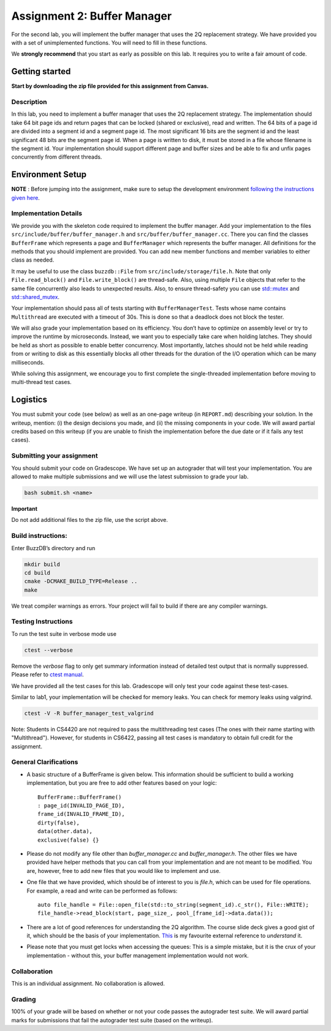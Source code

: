 Assignment 2: Buffer Manager
==================================

For the second lab, you will implement the buffer manager that uses the
2Q replacement strategy. We have provided you with a set of
unimplemented functions. You will need to fill in these functions.

We **strongly recommend** that you start as early as possible on this
lab. It requires you to write a fair amount of code.


Getting started
---------------

**Start by downloading the zip file provided for this assignment from Canvas.**

Description
~~~~~~~~~~~

In this lab, you need to implement a buffer manager that uses the 2Q
replacement strategy. The implementation should take 64 bit page ids and
return pages that can be locked (shared or exclusive), read and written.
The 64 bits of a page id are divided into a segment id and a segment
page id. The most significant 16 bits are the segment id and the least
significant 48 bits are the segment page id. When a page is written to
disk, it must be stored in a file whose filename is the segment id. Your
implementation should support different page and buffer sizes and be
able to fix and unfix pages concurrently from different threads.

Environment Setup
----------------

**NOTE** : Before jumping into the assignment, make sure to setup the development 
environment `following the instructions given here <https://buzzdb-docs.readthedocs.io/part1/setup.html>`__.


Implementation Details
~~~~~~~~~~~~~~~~~~~~~~

We provide you with the skeleton code required to implement the buffer
manager. Add your implementation to the files
``src/include/buffer/buffer_manager.h`` and
``src/buffer/buffer_manager.cc``. There you can find the classes
``BufferFrame`` which represents a page and ``BufferManager`` which
represents the buffer manager. All definitions for the methods that you
should implement are provided. You can add new member functions and
member variables to either class as needed.

It may be useful to use the class ``buzzdb::File`` from
``src/include/storage/file.h``. Note that only ``File.read_block()`` and
``File.write_block()`` are thread-safe. Also, using multiple ``File``
objects that refer to the same file concurrently also leads to
unexpected results. Also, to ensure thread-safety you can use
`std::mutex <https://en.cppreference.com/w/cpp/thread/mutex>`__
and
`std::shared_mutex <https://en.cppreference.com/w/cpp/thread/shared_mutex>`__.

Your implementation should pass all of tests starting with
``BufferManagerTest``. Tests whose name contains ``Multithread`` are
executed with a timeout of 30s. This is done so that a deadlock does not
block the tester.

We will also grade your implementation based on its efficiency. You
don’t have to optimize on assembly level or try to improve the runtime
by microseconds. Instead, we want you to especially take care when
holding latches. They should be held as short as possible to enable
better concurrency. Most importantly, latches should not be held while
reading from or writing to disk as this essentially blocks all other
threads for the duration of the I/O operation which can be many
milliseconds.

While solving this assignment, we encourage you to first complete 
the single-threaded implementation before moving to multi-thread test cases.


Logistics
---------

You must submit your code (see below) as well as an one-page writeup (in
``REPORT.md``) describing your solution. In the writeup, mention: (i) the
design decisions you made, and (ii) the missing components in your code.
We will award partial credits based on this writeup (if you are unable
to finish the implementation before the due date or if it fails any test
cases).

Submitting your assignment
~~~~~~~~~~~~~~~~~~~~~~~~~~

You should submit your code on Gradescope. We have set up an autograder
that will test your implementation. You are allowed to make multiple
submissions and we will use the latest submission to grade your lab.

.. code-block:: sh

   bash submit.sh <name>

**Important**

Do not add additional files to the zip file, use the script above.


Build instructions:
~~~~~~~~~~~~~~~~~~~

Enter BuzzDB’s directory and run

.. code-block:: sh

   mkdir build
   cd build
   cmake -DCMAKE_BUILD_TYPE=Release ..
   make

We treat compiler warnings as errors. Your project will fail to build if there are any compiler warnings.

Testing Instructions
~~~~~~~~~~~~~~~~~~~~
To run the test suite in verbose mode use

.. code-block:: sh

  ctest --verbose

Remove the `verbose` flag to only get summary information instead of detailed test output that is normally suppressed. Please refer to
`ctest manual <https://cmake.org/cmake/help/latest/manual/ctest.1.html#ctest-1>`__.

We have provided all the test cases for this lab. Gradescope will only
test your code against these test-cases.

Similar to lab1, your implementation will be checked for memory leaks.
You can check for memory leaks using valgrind.

.. code-block:: sh

   ctest -V -R buffer_manager_test_valgrind

Note: Students in CS4420 are not required to pass the multithreading
test cases (The ones with their name starting with "Multithread").
However, for students in CS6422, passing all test cases is mandatory to
obtain full credit for the assignment.

General Clarifications
~~~~~~~~~~~~~~~~~~~~~~

- A basic structure of a BufferFrame is given below. This information should be sufficient to build a working implementation, but you are free to add other features based on your logic::

         BufferFrame::BufferFrame()
         : page_id(INVALID_PAGE_ID),
         frame_id(INVALID_FRAME_ID),
         dirty(false),
         data(other.data),
         exclusive(false) {}

- Please do not modify any file other than `buffer_manager.cc` and `buffer_manager.h`. The other files we have provided have helper methods that you can call from your implementation and are not meant to be modified. You are, however, free to add new files that you would like to implement and use.

- One file that we have provided, which should be of interest to you is `file.h`, which can be used for file operations. For example, a read and write can be performed as follows::

         auto file_handle = File::open_file(std::to_string(segment_id).c_str(), File::WRITE);
         file_handle->read_block(start, page_size_, pool_[frame_id]->data.data());

- There are a lot of good references for understanding the 2Q algorithm. The course slide deck gives a good gist of it, which should be the basis of your implementation. `This <https://cmake.org/cmake/help/latest/manual/ctest.1.html#ctest-1>`__ is my favourite external reference to *understand* it.

- Please note that you must get locks when accessing the queues: This is a simple mistake, but it is the crux of your implementation - without this, your buffer management implementation would not work.


Collaboration
~~~~~~~~~~~~~

This is an individual assignment. No collaboration is allowed.

Grading
~~~~~~~

100% of your grade will be based on whether or not your code passes the
autograder test suite. We will award partial marks for
submissions that fail the autograder test suite (based on the writeup).